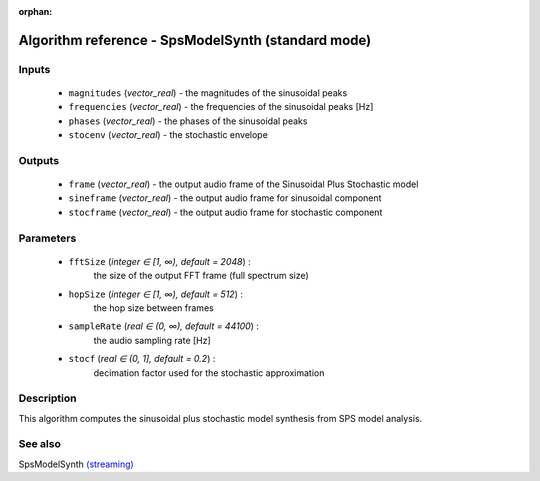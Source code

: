 :orphan:

Algorithm reference - SpsModelSynth (standard mode)
===================================================

Inputs
------

 - ``magnitudes`` (*vector_real*) - the magnitudes of the sinusoidal peaks
 - ``frequencies`` (*vector_real*) - the frequencies of the sinusoidal peaks [Hz]
 - ``phases`` (*vector_real*) - the phases of the sinusoidal peaks
 - ``stocenv`` (*vector_real*) - the stochastic envelope

Outputs
-------

 - ``frame`` (*vector_real*) - the output audio frame of the Sinusoidal Plus Stochastic model
 - ``sineframe`` (*vector_real*) - the output audio frame for sinusoidal component 
 - ``stocframe`` (*vector_real*) - the output audio frame for stochastic component 

Parameters
----------

 - ``fftSize`` (*integer ∈ [1, ∞), default = 2048*) :
     the size of the output FFT frame (full spectrum size)
 - ``hopSize`` (*integer ∈ [1, ∞), default = 512*) :
     the hop size between frames
 - ``sampleRate`` (*real ∈ (0, ∞), default = 44100*) :
     the audio sampling rate [Hz]
 - ``stocf`` (*real ∈ (0, 1], default = 0.2*) :
     decimation factor used for the stochastic approximation

Description
-----------

This algorithm computes the sinusoidal plus stochastic model synthesis from SPS model analysis.


See also
--------

SpsModelSynth `(streaming) <streaming_SpsModelSynth.html>`__